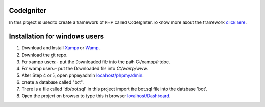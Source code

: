 ***********
CodeIgniter
***********
In this project is used to create a framework of PHP called CodeIgniter.To know more about the framework  
`click here  <https://github.com/akhileshkr/Dashboard/blob/master/readme1.rst>`_.
 
******************************
Installation for windows users
******************************

1) Download and Install `Xampp <https://www.apachefriends.org/download.html>`_ or `Wamp <http://www.wampserver.com/en/>`_.
2) Download the git repo.
3) For xampp users:- put the Downloaded file into the path C:/xampp/htdoc.
4) For wamp users:- put the Downloaded file into `C:/wamp/www`.
5) After Step 4 or 5, open phpmyadmin `localhost/phpmyadmin <http://localhost/phpmyadmin>`_.
6) create a database called "bot".
7) There is a file called 'db/bot.sql' in this project import the bot.sql file into the database 'bot'.
8) Open the project on browser to type this in browser `localhost/Dashboard <http://localhost/Dashboard>`_.